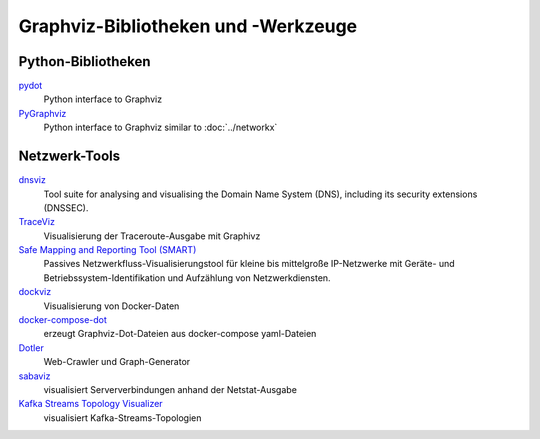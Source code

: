 Graphviz-Bibliotheken und -Werkzeuge
====================================

Python-Bibliotheken
-------------------

`pydot <https://github.com/pydot/pydot>`_
    Python interface to Graphviz
`PyGraphviz <https://github.com/pygraphviz/pygraphviz>`_
    Python interface to Graphviz similar to :doc:`../networkx`

Netzwerk-Tools
--------------

`dnsviz <https://github.com/dnsviz/dnsviz>`_
    Tool suite for analysing and visualising the Domain Name System (DNS),
    including its security extensions (DNSSEC).
`TraceViz <http://hokstad.com/traceviz-visualizing-traceroute-output-with-graphivz>`_
    Visualisierung der Traceroute-Ausgabe mit Graphivz
`Safe Mapping and Reporting Tool (SMART) <https://sourceforge.net/projects/safemap/>`_
    Passives Netzwerkfluss-Visualisierungstool für kleine bis mittelgroße
    IP-Netzwerke mit Geräte- und Betriebssystem-Identifikation und Aufzählung
    von Netzwerkdiensten.
`dockviz <https://github.com/justone/dockviz/>`_
    Visualisierung von Docker-Daten
`docker-compose-dot <https://github.com/digibib/docker-compose-dot>`_
    erzeugt Graphviz-Dot-Dateien aus docker-compose yaml-Dateien
`Dotler <https://github.com/ronin13/dotler>`_
    Web-Crawler und Graph-Generator
`sabaviz <https://github.com/tom--bo/sabaviz>`_
    visualisiert Serververbindungen anhand der Netstat-Ausgabe
`Kafka Streams Topology Visualizer <https://github.com/zz85/kafka-streams-viz>`_
    visualisiert Kafka-Streams-Topologien

